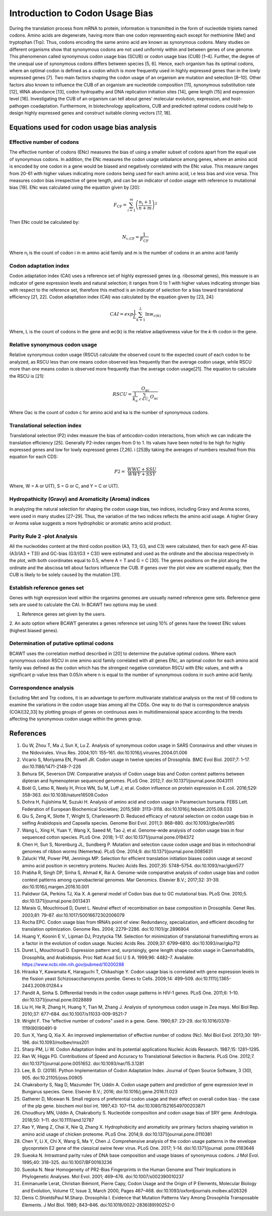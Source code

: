 Introduction to Codon Usage Bias
====================================

During the translation process from mRNA to protein, information is
transmitted in the form of nucleotide triplets named codons. Amino
acids are degenerate, having more than one codon representing each except for
methionine (Met) and tryptophan (Trp). Thus, codons encoding the same amino acid
are known as synonymous codons. Many studies on different organisms
show that synonymous codons are not used uniformly within and
between genes of one genome. This phenomenon called synonymous codon
usage bias (SCUB) or codon usage bias (CUB) [1–4]. Further, the degree
of the unequal use of synonymous codons differs between species [5, 6].
Hence, each organism has its optimal codons, where an optimal codon is defined
as a codon which is more frequently used in highly expressed genes
than in the lowly expressed genes [7]. Two main factors shaping the codon
usage of an organism are mutation and selection [8–10]. Other factors
also known to influence the CUB of an organism are nucleotide composition
[11], synonymous substitution rate [12], tRNA abundance [13], codon
hydropathy and DNA replication initiation sites [14], gene length [15]
and expression level [16]. Investigating the CUB of an organism can
tell about genes' molecular evolution, expression, and host-pathogen
coadaptation. Furthermore, in biotechnology applications, CUB and predicted
optimal codons could help to design highly expressed genes and
construct suitable cloning vectors [17, 18].

Equations used for codon usage bias analysis
-------------------------------------------

Effective number of codons
__________________________

The effective number of codons (ENc) measures the bias of using a
smaller subset of codons apart from the equal use of synonymous codons.
In addition, the ENc measures the codon usage unbalance among genes,
where an amino acid is encoded by one codon in a gene would be biased
and negatively correlated with the ENc value. This measure ranges
from 20-61 with higher values indicating more codons being used for each
amino acid, i.e less bias and vice versa. This measures codon bias
irrespective of gene length, and can be an indicator of codon usage with
reference to mutational bias [19]. ENc was calculated using the equation
given by [20]:

.. math:: F_{\text{CF}} = \sum_{i = 1}^{m}\left( \frac{n_{i} + 1}{n + m} \right)^{2}

Then ENc could be calculated by:

.. math:: N_{\text{c.CF}} = \frac{1}{F_{\text{CF}}}

Where n\ :sub:`i` is the count of codon i in m amino acid family and m
is the number of codons in an amino acid family

Codon adaptation index
______________________

Codon adaptation index (CAI) uses a reference set of highly expressed
genes (e.g. ribosomal genes), this measure is an indicator of gene
expression levels and natural selection; it ranges from 0 to 1 with
higher values indicating stronger bias with respect to the reference
set, therefore this method is an indicator of selection for a bias
toward translational efficiency [21, 22]. Codon adaptation index (CAI)
was calculated by the equation given by [23, 24]:

.. math:: CAI = exp\frac{1}{L}\sum_{k = 1}^{L}{\ln w_{c(k)}}

Where, L is the count of codons in the gene and *wc*\ (k) is the
relative adaptiveness value for the *k*-th codon in the gene.

Relative synonymous codon usage
_______________________________

Relative synonymous codon usage (RSCU) calculate the observed count to
the expected count of each codon to be analyzed, as RSCU less than one
means codon observed less frequently than the average codon usage, while
RSCU more than one means codon is observed more frequently than the
average codon usage[21]. The equation to calculate the RSCU is [21]:

.. math:: RSCU = \frac{O_{\text{ac}}}{\frac{1}{k_{a}}\ \sum_{c \in C_{a}}^{}O_{\text{ac}}}

Where Oac is the count of codon c for amino acid and ka is the number of
synonymous codons.

Translational selection index
_____________________________

Translational selection (P2) index measure the bias of anticodon-codon
interactions, from which we can indicate the translation efficiency [25].
Generally P2-index ranges from 0 to 1. Its values have been
noted to be high for highly expressed genes and low for lowly expressed
genes [7,26]. i [25]By taking the averages of numbers resulted from this
equation for each CDS:

.. math:: P2 = \ \frac{WWC + SSU}{WWY + SSY}

Where, W = A or U(T), S = G or C, and Y = C or U(T).

Hydropathicity (Gravy) and Aromaticity (Aroma) indices
______________________________________________________

In analyzing the natural selection for shaping the codon usage bias, two
indices, including Gravy and Aroma scores, were used in many studies
[27–29]. Thus, the variation of the two indices reflects the amino acid
usage. A higher Gravy or Aroma value suggests a more hydrophobic or
aromatic amino acid product.

Parity Rule 2 -plot Analysis
____________________________

All the nucleotides content at the third codon position (A3, T3, G3, and
C3) were calculated, then for each gene AT-bias (A3/(A3 + T3)) and
GC-bias (G3/(G3 + C3)) were estimated and used as the ordinate and the
abscissa respectively in the plot, with both coordinates equal to 0.5,
where A = T and G = C [30]. The genes positions on the plot along the
ordinate and the abscissa tell about factors influence the CUB. If genes
over the plot view are scattered equally, then the CUB is likely to be
solely caused by the mutation [31].

Establish reference genes set
_____________________________

Genes with high expression level within the organims genomes are
ussually named reference gene sets. Reference gene sets are used to
calculate the CAI. In BCAWT two options may be used:

1. Reference genes set given by the users.

2. An auto option where BCAWT generates a genes reference set using 10%
of genes have the lowest ENc values (highest biased genes).

Determination of putative optimal codons
________________________________________

BCAWT uses the correlation method described in [20] to determine the
putative optimal codons. Where each synonymous codon RSCU in one amino
acid family correlated with all genes ENc, an optimal codon for each
amino acid family was defined as the codon which has the strongest
negative correlation RSCU with ENc values, and with a significant
p-value less than 0.05/n where n is equal to the number of synonymous
codons in such amino acid family.

Correspondence analysis
_______________________

Excluding Met and Trp codons, it is an advantage to perform multivariate
statistical analysis on the rest of 59 codons to examine the variations
in the codon usage bias among all the CDSs. One way to do that is
correspondence analysis (COA)[32,33] by plotting groups of genes on
continuous axes in multidimensional space according to the trends
affecting the synonymous codon usage within the genes group.

References
----------

1. 	Gu W, Zhou T, Ma J, Sun X, Lu Z. Analysis of synonymous codon usage in SARS Coronavirus and other viruses in the Nidovirales. Virus Res. 2004;101: 155–161. doi:10.1016/j.virusres.2004.01.006
2. 	Vicario S, Moriyama EN, Powell JR. Codon usage in twelve species of Drosophila. BMC Evol Biol. 2007;7: 1–17. doi:10.1186/1471-2148-7-226
3. 	Behura SK, Severson DW. Comparative analysis of Codon usage bias and Codon context patterns between dipteran and hymenopteran sequenced genomes. PLoS One. 2012;7. doi:10.1371/journal.pone.0043111
4. 	Boël G, Letso R, Neely H, Price WN, Su M, Luff J, et al. Codon influence on protein expression in E.coli. 2016;529: 358–363. doi:10.1038/nature16509.Codon
5. 	Dohra H, Fujishima M, Suzuki H. Analysis of amino acid and codon usage in Paramecium bursaria. FEBS Lett. Federation of European Biochemical Societies; 2015;589: 3113–3118. doi:10.1016/j.febslet.2015.08.033
6. 	Qiu S, Zeng K, Slotte T, Wright S, Charlesworth D. Reduced efficacy of natural selection on codon usage bias in selfing Arabidopsis and Capsella species. Genome Biol Evol. 2011;3: 868–880. doi:10.1093/gbe/evr085
7. 	Wang L, Xing H, Yuan Y, Wang X, Saeed M, Tao J, et al. Genome-wide analysis of codon usage bias in four sequenced cotton species. PLoS One. 2018; 1–17. doi:10.1371/journal.pone.0194372
8. 	Chen H, Sun S, Norenburg JL, Sundberg P. Mutation and selection cause codon usage and bias in mitochondrial genomes of ribbon worms (Nemertea). PLoS One. 2014;9. doi:10.1371/journal.pone.0085631
9. 	Zalucki YM, Power PM, Jennings MP. Selection for efficient translation initiation biases codon usage at second amino acid position in secretory proteins. Nucleic Acids Res. 2007;35: 5748–5754. doi:10.1093/nar/gkm577
10. 	Prabha R, Singh DP, Sinha S, Ahmad K, Rai A. Genome-wide comparative analysis of codon usage bias and codon context patterns among cyanobacterial genomes. Mar Genomics. Elsevier B.V.; 2017;32: 31–39. doi:10.1016/j.margen.2016.10.001
11. 	Palidwor GA, Perkins TJ, Xia X. A general model of Codon bias due to GC mutational bias. PLoS One. 2010;5. doi:10.1371/journal.pone.0013431
12. 	Marais G, Mouchiroud D, Duret L. Neutral effect of recombination on base composition in Drosophila. Genet Res. 2003;81: 79–87. doi:10.1017/S0016672302006079
13. 	Rocha EPC. Codon usage bias from tRNA’s point of view: Redundancy, specialization, and efficient decoding for translation optimization. Genome Res. 2004; 2279–2286. doi:10.1101/gr.2896904
14. 	Huang Y, Koonin E V., Lipman DJ, Przytycka TM. Selection for minimization of translational frameshifting errors as a factor in the evolution of codon usage. Nucleic Acids Res. 2009;37: 6799–6810. doi:10.1093/nar/gkp712
15. 	Duret L, Mouchiroud D. Expression pattern and, surprisingly, gene length shape codon usage in Caenorhabditis, Drosophila, and Arabidopsis. Proc Natl Acad Sci U S A. 1999;96: 4482–7. Available: https://www.ncbi.nlm.nih.gov/pubmed/10200288
16. 	Hiraoka Y, Kawamata K, Haraguchi T, Chikashige Y. Codon usage bias is correlated with gene expression levels in the fission yeast Schizosaccharomyces pombe. Genes to Cells. 2009;14: 499–509. doi:10.1111/j.1365-2443.2009.01284.x
17. 	Pandit A, Sinha S. Differential trends in the codon usage patterns in HIV-1 genes. PLoS One. 2011;6: 1–10. doi:10.1371/journal.pone.0028889
18. 	Liu H, He R, Zhang H, Huang Y, Tian M, Zhang J. Analysis of synonymous codon usage in Zea mays. Mol Biol Rep. 2010;37: 677–684. doi:10.1007/s11033-009-9521-7
19. 	Wright F. The “effective number of codons” used in a gene. Gene. 1990;87: 23–29. doi:10.1016/0378-1119(90)90491-9
20. 	Sun X, Yang Q, Xia X. An improved implementation of effective number of codons (Nc). Mol Biol Evol. 2013;30: 191–196. doi:10.1093/molbev/mss201
21. 	Sharp PM, Li W. Codon Adaptation Index and its potential applications Nucleic Acids Research. 1987;15: 1281–1295. 
22. 	Ran W, Higgs PG. Contributions of Speed and Accuracy to Translational Selection in Bacteria. PLoS One. 2012;7. doi:10.1371/journal.pone.0051652. doi:10.1093/nar/15.3.1281
23. 	Lee, B. D. (2018). Python Implementation of Codon Adaptation Index. Journal of Open Source Software, 3 (30), 905.  doi:10.21105/joss.00905
24. 	Chakraborty S, Nag D, Mazumder TH, Uddin A. Codon usage pattern and prediction of gene expression level in Bungarus species. Gene. Elsevier B.V.; 2016; doi:10.1016/j.gene.2016.11.023
25. 	Gatherer D, Mcewan N. Small regions of preferential codon usage and their effect on overall codon bias - the case of the plp gene. biochem mol biol int. 1997;43: 107–114. doi:10.1080/15216549700203871
26. 	Choudhury MN, Uddin A, Chakraborty S. Nucleotide composition and codon usage bias of SRY gene. Andrologia. 2018;50: 1–11. doi:10.1111/and.12787
27. 	Rao Y, Wang Z, Chai X, Nie Q, Zhang X. Hydrophobicity and aromaticity are primary factors shaping variation in amino acid usage of chicken proteome. PLoS One. 2014;9. doi:10.1371/journal.pone.0110381
28. 	Chen Y, Li X, Chi X, Wang S, Ma Y, Chen J. Comprehensive analysis of the codon usage patterns in the envelope glycoprotein E2 gene of the classical swine fever virus. PLoS One. 2017; 1–14. doi:10.1371/journal. pone.0183646
29. 	Sueoka N. Intrastrand parity rules of DNA base composition and usage biases of synonymous codons. J Mol Evol. 1995;40: 318–325. doi:10.1007/BF00163236
30. 	Sueoka N. Near Homogeneity of PR2-Bias Fingerprints in the Human Genome and Their Implications in Phylogenetic Analyses. Mol Evol. 2001; 469–476. doi:10.1007/s002390010237
31. 	Emmanuelle Lerat, Christian Biémont, Pierre Capy, Codon Usage and the Origin of P Elements, Molecular Biology and Evolution, Volume 17, Issue 3, March 2000, Pages 467–468. doi:10.1093/oxfordjournals.molbev.a026326
32. 	Denis C.ShieldsPaul M.Sharp. Drosophila I. Evidence that Mutation Patterns Vary Among Drosophila Transposable Elements. J Mol Biol. 1989; 843–846. doi:10.1016/0022-2836(89)90252-0


